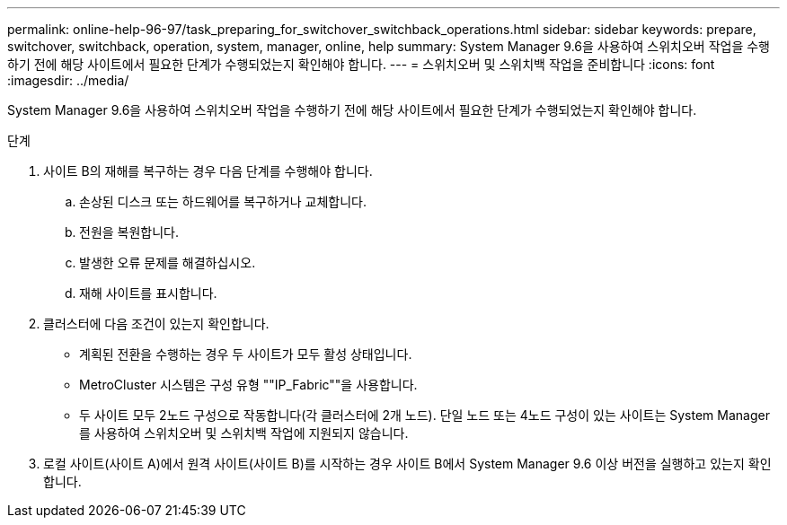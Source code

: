 ---
permalink: online-help-96-97/task_preparing_for_switchover_switchback_operations.html 
sidebar: sidebar 
keywords: prepare, switchover, switchback, operation, system, manager, online, help 
summary: System Manager 9.6을 사용하여 스위치오버 작업을 수행하기 전에 해당 사이트에서 필요한 단계가 수행되었는지 확인해야 합니다. 
---
= 스위치오버 및 스위치백 작업을 준비합니다
:icons: font
:imagesdir: ../media/


[role="lead"]
System Manager 9.6을 사용하여 스위치오버 작업을 수행하기 전에 해당 사이트에서 필요한 단계가 수행되었는지 확인해야 합니다.

.단계
. 사이트 B의 재해를 복구하는 경우 다음 단계를 수행해야 합니다.
+
.. 손상된 디스크 또는 하드웨어를 복구하거나 교체합니다.
.. 전원을 복원합니다.
.. 발생한 오류 문제를 해결하십시오.
.. 재해 사이트를 표시합니다.


. 클러스터에 다음 조건이 있는지 확인합니다.
+
** 계획된 전환을 수행하는 경우 두 사이트가 모두 활성 상태입니다.
** MetroCluster 시스템은 구성 유형 ""IP_Fabric""을 사용합니다.
** 두 사이트 모두 2노드 구성으로 작동합니다(각 클러스터에 2개 노드). 단일 노드 또는 4노드 구성이 있는 사이트는 System Manager를 사용하여 스위치오버 및 스위치백 작업에 지원되지 않습니다.


. 로컬 사이트(사이트 A)에서 원격 사이트(사이트 B)를 시작하는 경우 사이트 B에서 System Manager 9.6 이상 버전을 실행하고 있는지 확인합니다.

